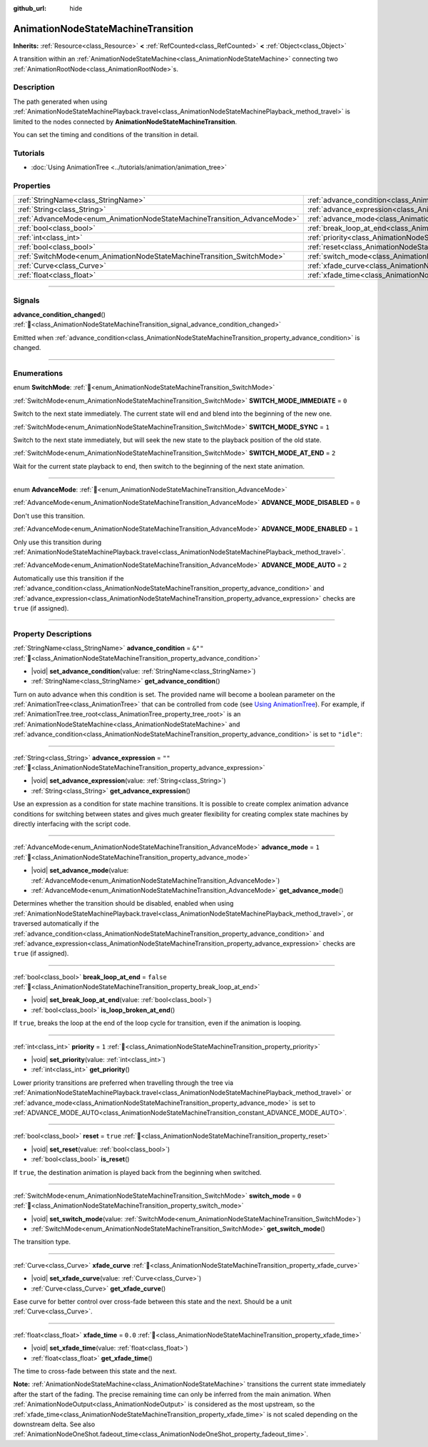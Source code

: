 :github_url: hide

.. DO NOT EDIT THIS FILE!!!
.. Generated automatically from Godot engine sources.
.. Generator: https://github.com/godotengine/godot/tree/master/doc/tools/make_rst.py.
.. XML source: https://github.com/godotengine/godot/tree/master/doc/classes/AnimationNodeStateMachineTransition.xml.

.. _class_AnimationNodeStateMachineTransition:

AnimationNodeStateMachineTransition
===================================

**Inherits:** :ref:`Resource<class_Resource>` **<** :ref:`RefCounted<class_RefCounted>` **<** :ref:`Object<class_Object>`

A transition within an :ref:`AnimationNodeStateMachine<class_AnimationNodeStateMachine>` connecting two :ref:`AnimationRootNode<class_AnimationRootNode>`\ s.

.. rst-class:: classref-introduction-group

Description
-----------

The path generated when using :ref:`AnimationNodeStateMachinePlayback.travel<class_AnimationNodeStateMachinePlayback_method_travel>` is limited to the nodes connected by **AnimationNodeStateMachineTransition**.

You can set the timing and conditions of the transition in detail.

.. rst-class:: classref-introduction-group

Tutorials
---------

- :doc:`Using AnimationTree <../tutorials/animation/animation_tree>`

.. rst-class:: classref-reftable-group

Properties
----------

.. table::
   :widths: auto

   +--------------------------------------------------------------------------+--------------------------------------------------------------------------------------------------+-----------+
   | :ref:`StringName<class_StringName>`                                      | :ref:`advance_condition<class_AnimationNodeStateMachineTransition_property_advance_condition>`   | ``&""``   |
   +--------------------------------------------------------------------------+--------------------------------------------------------------------------------------------------+-----------+
   | :ref:`String<class_String>`                                              | :ref:`advance_expression<class_AnimationNodeStateMachineTransition_property_advance_expression>` | ``""``    |
   +--------------------------------------------------------------------------+--------------------------------------------------------------------------------------------------+-----------+
   | :ref:`AdvanceMode<enum_AnimationNodeStateMachineTransition_AdvanceMode>` | :ref:`advance_mode<class_AnimationNodeStateMachineTransition_property_advance_mode>`             | ``1``     |
   +--------------------------------------------------------------------------+--------------------------------------------------------------------------------------------------+-----------+
   | :ref:`bool<class_bool>`                                                  | :ref:`break_loop_at_end<class_AnimationNodeStateMachineTransition_property_break_loop_at_end>`   | ``false`` |
   +--------------------------------------------------------------------------+--------------------------------------------------------------------------------------------------+-----------+
   | :ref:`int<class_int>`                                                    | :ref:`priority<class_AnimationNodeStateMachineTransition_property_priority>`                     | ``1``     |
   +--------------------------------------------------------------------------+--------------------------------------------------------------------------------------------------+-----------+
   | :ref:`bool<class_bool>`                                                  | :ref:`reset<class_AnimationNodeStateMachineTransition_property_reset>`                           | ``true``  |
   +--------------------------------------------------------------------------+--------------------------------------------------------------------------------------------------+-----------+
   | :ref:`SwitchMode<enum_AnimationNodeStateMachineTransition_SwitchMode>`   | :ref:`switch_mode<class_AnimationNodeStateMachineTransition_property_switch_mode>`               | ``0``     |
   +--------------------------------------------------------------------------+--------------------------------------------------------------------------------------------------+-----------+
   | :ref:`Curve<class_Curve>`                                                | :ref:`xfade_curve<class_AnimationNodeStateMachineTransition_property_xfade_curve>`               |           |
   +--------------------------------------------------------------------------+--------------------------------------------------------------------------------------------------+-----------+
   | :ref:`float<class_float>`                                                | :ref:`xfade_time<class_AnimationNodeStateMachineTransition_property_xfade_time>`                 | ``0.0``   |
   +--------------------------------------------------------------------------+--------------------------------------------------------------------------------------------------+-----------+

.. rst-class:: classref-section-separator

----

.. rst-class:: classref-descriptions-group

Signals
-------

.. _class_AnimationNodeStateMachineTransition_signal_advance_condition_changed:

.. rst-class:: classref-signal

**advance_condition_changed**\ (\ ) :ref:`🔗<class_AnimationNodeStateMachineTransition_signal_advance_condition_changed>`

Emitted when :ref:`advance_condition<class_AnimationNodeStateMachineTransition_property_advance_condition>` is changed.

.. rst-class:: classref-section-separator

----

.. rst-class:: classref-descriptions-group

Enumerations
------------

.. _enum_AnimationNodeStateMachineTransition_SwitchMode:

.. rst-class:: classref-enumeration

enum **SwitchMode**: :ref:`🔗<enum_AnimationNodeStateMachineTransition_SwitchMode>`

.. _class_AnimationNodeStateMachineTransition_constant_SWITCH_MODE_IMMEDIATE:

.. rst-class:: classref-enumeration-constant

:ref:`SwitchMode<enum_AnimationNodeStateMachineTransition_SwitchMode>` **SWITCH_MODE_IMMEDIATE** = ``0``

Switch to the next state immediately. The current state will end and blend into the beginning of the new one.

.. _class_AnimationNodeStateMachineTransition_constant_SWITCH_MODE_SYNC:

.. rst-class:: classref-enumeration-constant

:ref:`SwitchMode<enum_AnimationNodeStateMachineTransition_SwitchMode>` **SWITCH_MODE_SYNC** = ``1``

Switch to the next state immediately, but will seek the new state to the playback position of the old state.

.. _class_AnimationNodeStateMachineTransition_constant_SWITCH_MODE_AT_END:

.. rst-class:: classref-enumeration-constant

:ref:`SwitchMode<enum_AnimationNodeStateMachineTransition_SwitchMode>` **SWITCH_MODE_AT_END** = ``2``

Wait for the current state playback to end, then switch to the beginning of the next state animation.

.. rst-class:: classref-item-separator

----

.. _enum_AnimationNodeStateMachineTransition_AdvanceMode:

.. rst-class:: classref-enumeration

enum **AdvanceMode**: :ref:`🔗<enum_AnimationNodeStateMachineTransition_AdvanceMode>`

.. _class_AnimationNodeStateMachineTransition_constant_ADVANCE_MODE_DISABLED:

.. rst-class:: classref-enumeration-constant

:ref:`AdvanceMode<enum_AnimationNodeStateMachineTransition_AdvanceMode>` **ADVANCE_MODE_DISABLED** = ``0``

Don't use this transition.

.. _class_AnimationNodeStateMachineTransition_constant_ADVANCE_MODE_ENABLED:

.. rst-class:: classref-enumeration-constant

:ref:`AdvanceMode<enum_AnimationNodeStateMachineTransition_AdvanceMode>` **ADVANCE_MODE_ENABLED** = ``1``

Only use this transition during :ref:`AnimationNodeStateMachinePlayback.travel<class_AnimationNodeStateMachinePlayback_method_travel>`.

.. _class_AnimationNodeStateMachineTransition_constant_ADVANCE_MODE_AUTO:

.. rst-class:: classref-enumeration-constant

:ref:`AdvanceMode<enum_AnimationNodeStateMachineTransition_AdvanceMode>` **ADVANCE_MODE_AUTO** = ``2``

Automatically use this transition if the :ref:`advance_condition<class_AnimationNodeStateMachineTransition_property_advance_condition>` and :ref:`advance_expression<class_AnimationNodeStateMachineTransition_property_advance_expression>` checks are ``true`` (if assigned).

.. rst-class:: classref-section-separator

----

.. rst-class:: classref-descriptions-group

Property Descriptions
---------------------

.. _class_AnimationNodeStateMachineTransition_property_advance_condition:

.. rst-class:: classref-property

:ref:`StringName<class_StringName>` **advance_condition** = ``&""`` :ref:`🔗<class_AnimationNodeStateMachineTransition_property_advance_condition>`

.. rst-class:: classref-property-setget

- |void| **set_advance_condition**\ (\ value\: :ref:`StringName<class_StringName>`\ )
- :ref:`StringName<class_StringName>` **get_advance_condition**\ (\ )

Turn on auto advance when this condition is set. The provided name will become a boolean parameter on the :ref:`AnimationTree<class_AnimationTree>` that can be controlled from code (see `Using AnimationTree <../tutorials/animation/animation_tree.html#controlling-from-code>`__). For example, if :ref:`AnimationTree.tree_root<class_AnimationTree_property_tree_root>` is an :ref:`AnimationNodeStateMachine<class_AnimationNodeStateMachine>` and :ref:`advance_condition<class_AnimationNodeStateMachineTransition_property_advance_condition>` is set to ``"idle"``:


.. tabs::

 .. code-tab:: gdscript

    $animation_tree.set("parameters/conditions/idle", is_on_floor and (linear_velocity.x == 0))

 .. code-tab:: csharp

    GetNode<AnimationTree>("animation_tree").Set("parameters/conditions/idle", IsOnFloor && (LinearVelocity.X == 0));



.. rst-class:: classref-item-separator

----

.. _class_AnimationNodeStateMachineTransition_property_advance_expression:

.. rst-class:: classref-property

:ref:`String<class_String>` **advance_expression** = ``""`` :ref:`🔗<class_AnimationNodeStateMachineTransition_property_advance_expression>`

.. rst-class:: classref-property-setget

- |void| **set_advance_expression**\ (\ value\: :ref:`String<class_String>`\ )
- :ref:`String<class_String>` **get_advance_expression**\ (\ )

Use an expression as a condition for state machine transitions. It is possible to create complex animation advance conditions for switching between states and gives much greater flexibility for creating complex state machines by directly interfacing with the script code.

.. rst-class:: classref-item-separator

----

.. _class_AnimationNodeStateMachineTransition_property_advance_mode:

.. rst-class:: classref-property

:ref:`AdvanceMode<enum_AnimationNodeStateMachineTransition_AdvanceMode>` **advance_mode** = ``1`` :ref:`🔗<class_AnimationNodeStateMachineTransition_property_advance_mode>`

.. rst-class:: classref-property-setget

- |void| **set_advance_mode**\ (\ value\: :ref:`AdvanceMode<enum_AnimationNodeStateMachineTransition_AdvanceMode>`\ )
- :ref:`AdvanceMode<enum_AnimationNodeStateMachineTransition_AdvanceMode>` **get_advance_mode**\ (\ )

Determines whether the transition should be disabled, enabled when using :ref:`AnimationNodeStateMachinePlayback.travel<class_AnimationNodeStateMachinePlayback_method_travel>`, or traversed automatically if the :ref:`advance_condition<class_AnimationNodeStateMachineTransition_property_advance_condition>` and :ref:`advance_expression<class_AnimationNodeStateMachineTransition_property_advance_expression>` checks are ``true`` (if assigned).

.. rst-class:: classref-item-separator

----

.. _class_AnimationNodeStateMachineTransition_property_break_loop_at_end:

.. rst-class:: classref-property

:ref:`bool<class_bool>` **break_loop_at_end** = ``false`` :ref:`🔗<class_AnimationNodeStateMachineTransition_property_break_loop_at_end>`

.. rst-class:: classref-property-setget

- |void| **set_break_loop_at_end**\ (\ value\: :ref:`bool<class_bool>`\ )
- :ref:`bool<class_bool>` **is_loop_broken_at_end**\ (\ )

If ``true``, breaks the loop at the end of the loop cycle for transition, even if the animation is looping.

.. rst-class:: classref-item-separator

----

.. _class_AnimationNodeStateMachineTransition_property_priority:

.. rst-class:: classref-property

:ref:`int<class_int>` **priority** = ``1`` :ref:`🔗<class_AnimationNodeStateMachineTransition_property_priority>`

.. rst-class:: classref-property-setget

- |void| **set_priority**\ (\ value\: :ref:`int<class_int>`\ )
- :ref:`int<class_int>` **get_priority**\ (\ )

Lower priority transitions are preferred when travelling through the tree via :ref:`AnimationNodeStateMachinePlayback.travel<class_AnimationNodeStateMachinePlayback_method_travel>` or :ref:`advance_mode<class_AnimationNodeStateMachineTransition_property_advance_mode>` is set to :ref:`ADVANCE_MODE_AUTO<class_AnimationNodeStateMachineTransition_constant_ADVANCE_MODE_AUTO>`.

.. rst-class:: classref-item-separator

----

.. _class_AnimationNodeStateMachineTransition_property_reset:

.. rst-class:: classref-property

:ref:`bool<class_bool>` **reset** = ``true`` :ref:`🔗<class_AnimationNodeStateMachineTransition_property_reset>`

.. rst-class:: classref-property-setget

- |void| **set_reset**\ (\ value\: :ref:`bool<class_bool>`\ )
- :ref:`bool<class_bool>` **is_reset**\ (\ )

If ``true``, the destination animation is played back from the beginning when switched.

.. rst-class:: classref-item-separator

----

.. _class_AnimationNodeStateMachineTransition_property_switch_mode:

.. rst-class:: classref-property

:ref:`SwitchMode<enum_AnimationNodeStateMachineTransition_SwitchMode>` **switch_mode** = ``0`` :ref:`🔗<class_AnimationNodeStateMachineTransition_property_switch_mode>`

.. rst-class:: classref-property-setget

- |void| **set_switch_mode**\ (\ value\: :ref:`SwitchMode<enum_AnimationNodeStateMachineTransition_SwitchMode>`\ )
- :ref:`SwitchMode<enum_AnimationNodeStateMachineTransition_SwitchMode>` **get_switch_mode**\ (\ )

The transition type.

.. rst-class:: classref-item-separator

----

.. _class_AnimationNodeStateMachineTransition_property_xfade_curve:

.. rst-class:: classref-property

:ref:`Curve<class_Curve>` **xfade_curve** :ref:`🔗<class_AnimationNodeStateMachineTransition_property_xfade_curve>`

.. rst-class:: classref-property-setget

- |void| **set_xfade_curve**\ (\ value\: :ref:`Curve<class_Curve>`\ )
- :ref:`Curve<class_Curve>` **get_xfade_curve**\ (\ )

Ease curve for better control over cross-fade between this state and the next. Should be a unit :ref:`Curve<class_Curve>`.

.. rst-class:: classref-item-separator

----

.. _class_AnimationNodeStateMachineTransition_property_xfade_time:

.. rst-class:: classref-property

:ref:`float<class_float>` **xfade_time** = ``0.0`` :ref:`🔗<class_AnimationNodeStateMachineTransition_property_xfade_time>`

.. rst-class:: classref-property-setget

- |void| **set_xfade_time**\ (\ value\: :ref:`float<class_float>`\ )
- :ref:`float<class_float>` **get_xfade_time**\ (\ )

The time to cross-fade between this state and the next.

\ **Note:** :ref:`AnimationNodeStateMachine<class_AnimationNodeStateMachine>` transitions the current state immediately after the start of the fading. The precise remaining time can only be inferred from the main animation. When :ref:`AnimationNodeOutput<class_AnimationNodeOutput>` is considered as the most upstream, so the :ref:`xfade_time<class_AnimationNodeStateMachineTransition_property_xfade_time>` is not scaled depending on the downstream delta. See also :ref:`AnimationNodeOneShot.fadeout_time<class_AnimationNodeOneShot_property_fadeout_time>`.

.. |virtual| replace:: :abbr:`virtual (This method should typically be overridden by the user to have any effect.)`
.. |const| replace:: :abbr:`const (This method has no side effects. It doesn't modify any of the instance's member variables.)`
.. |vararg| replace:: :abbr:`vararg (This method accepts any number of arguments after the ones described here.)`
.. |constructor| replace:: :abbr:`constructor (This method is used to construct a type.)`
.. |static| replace:: :abbr:`static (This method doesn't need an instance to be called, so it can be called directly using the class name.)`
.. |operator| replace:: :abbr:`operator (This method describes a valid operator to use with this type as left-hand operand.)`
.. |bitfield| replace:: :abbr:`BitField (This value is an integer composed as a bitmask of the following flags.)`
.. |void| replace:: :abbr:`void (No return value.)`
